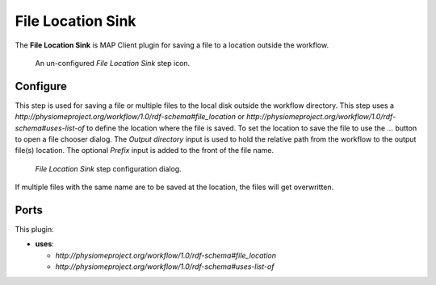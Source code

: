 File Location Sink
==================

The **File Location Sink** is MAP Client plugin for saving a file to a location outside the workflow.

.. _fig-mcp-file-location-sink-un-configured-step:

.. figure:: _images/un-configured-step.png
   :alt: Un-configured step icon

   An un-configured *File Location Sink* step icon.

Configure
---------

This step is used for saving a file or multiple files to the local disk outside the workflow directory.
This step uses a *http://physiomeproject.org/workflow/1.0/rdf-schema#file_location* or
*http://physiomeproject.org/workflow/1.0/rdf-schema#uses-list-of* to define the location where the file is saved.
To set the location to save the file to use the *...* button to open a file chooser dialog.
The *Output directory* input is used to hold the relative path from the workflow to the output file(s) location.
The optional *Prefix* input is added to the front of the file name.

.. _fig-mcp-file-location-sink-configure-dialog:

.. figure:: _images/step-configuration-dialog.png
   :alt: Step configure dialog

   *File Location Sink* step configuration dialog.

If multiple files with the same name are to be saved at the location, the files will get overwritten.

Ports
-----

This plugin:

* **uses**:

  * *http://physiomeproject.org/workflow/1.0/rdf-schema#file_location*
  * *http://physiomeproject.org/workflow/1.0/rdf-schema#uses-list-of*
